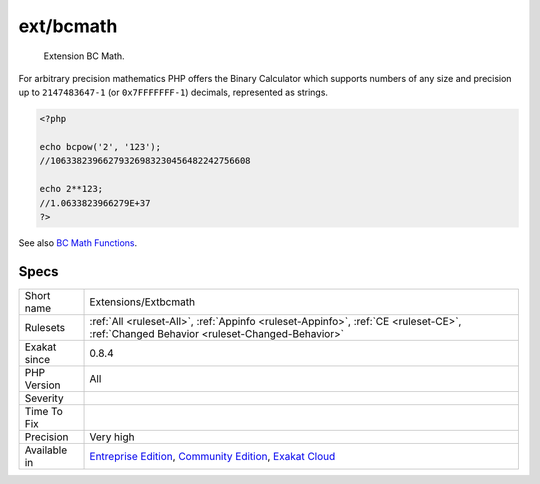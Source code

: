 .. _extensions-extbcmath:

.. _ext-bcmath:

ext/bcmath
++++++++++

  Extension BC Math.

For arbitrary precision mathematics PHP offers the Binary Calculator which supports numbers of any size and precision up to ``2147483647-1`` (or ``0x7FFFFFFF-1``) decimals, represented as strings.

.. code-block:: php
   
   <?php
   
   echo bcpow('2', '123'); 
   //10633823966279326983230456482242756608
   
   echo 2**123;
   //1.0633823966279E+37
   ?>

See also `BC Math Functions <http://www.php.net/bcmath>`_.


Specs
_____

+--------------+-----------------------------------------------------------------------------------------------------------------------------------------------------------------------------------------+
| Short name   | Extensions/Extbcmath                                                                                                                                                                    |
+--------------+-----------------------------------------------------------------------------------------------------------------------------------------------------------------------------------------+
| Rulesets     | :ref:`All <ruleset-All>`, :ref:`Appinfo <ruleset-Appinfo>`, :ref:`CE <ruleset-CE>`, :ref:`Changed Behavior <ruleset-Changed-Behavior>`                                                  |
+--------------+-----------------------------------------------------------------------------------------------------------------------------------------------------------------------------------------+
| Exakat since | 0.8.4                                                                                                                                                                                   |
+--------------+-----------------------------------------------------------------------------------------------------------------------------------------------------------------------------------------+
| PHP Version  | All                                                                                                                                                                                     |
+--------------+-----------------------------------------------------------------------------------------------------------------------------------------------------------------------------------------+
| Severity     |                                                                                                                                                                                         |
+--------------+-----------------------------------------------------------------------------------------------------------------------------------------------------------------------------------------+
| Time To Fix  |                                                                                                                                                                                         |
+--------------+-----------------------------------------------------------------------------------------------------------------------------------------------------------------------------------------+
| Precision    | Very high                                                                                                                                                                               |
+--------------+-----------------------------------------------------------------------------------------------------------------------------------------------------------------------------------------+
| Available in | `Entreprise Edition <https://www.exakat.io/entreprise-edition>`_, `Community Edition <https://www.exakat.io/community-edition>`_, `Exakat Cloud <https://www.exakat.io/exakat-cloud/>`_ |
+--------------+-----------------------------------------------------------------------------------------------------------------------------------------------------------------------------------------+


